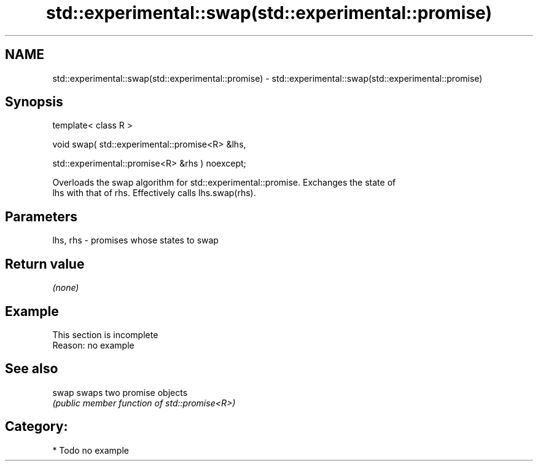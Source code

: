 .TH std::experimental::swap(std::experimental::promise) 3 "2024.06.10" "http://cppreference.com" "C++ Standard Libary"
.SH NAME
std::experimental::swap(std::experimental::promise) \- std::experimental::swap(std::experimental::promise)

.SH Synopsis
   template< class R >

   void swap( std::experimental::promise<R> &lhs,

              std::experimental::promise<R> &rhs ) noexcept;

   Overloads the swap algorithm for std::experimental::promise. Exchanges the state of
   lhs with that of rhs. Effectively calls lhs.swap(rhs).

.SH Parameters

   lhs, rhs - promises whose states to swap

.SH Return value

   \fI(none)\fP

.SH Example

    This section is incomplete
    Reason: no example

.SH See also

   swap swaps two promise objects
        \fI(public member function of std::promise<R>)\fP 

.SH Category:
     * Todo no example
